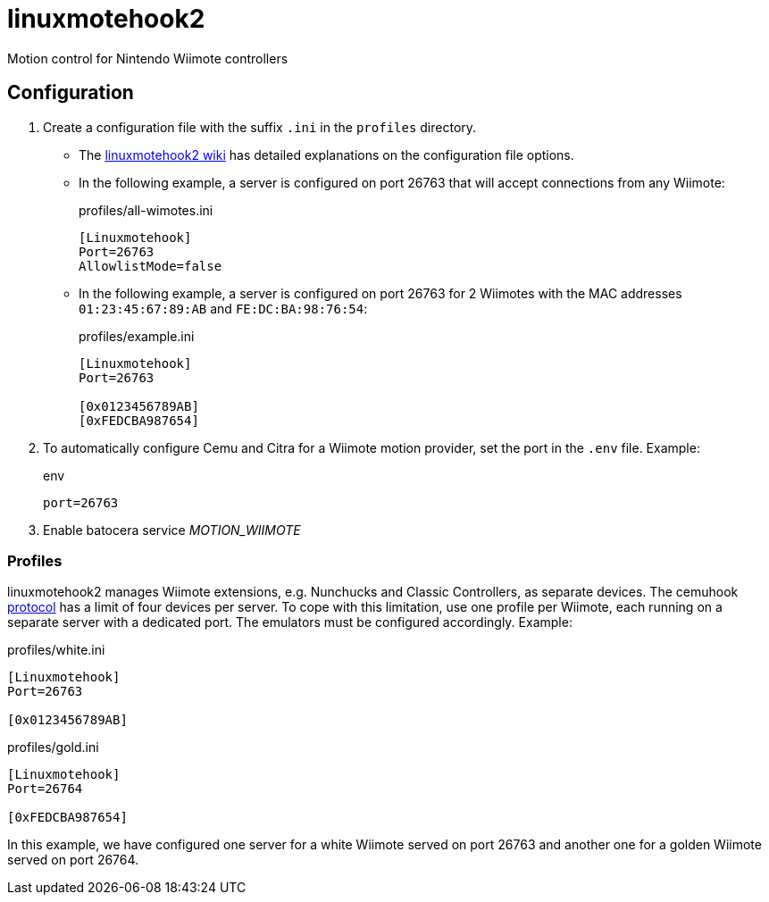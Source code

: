 = linuxmotehook2
Motion control for Nintendo Wiimote controllers

== Configuration
. Create a configuration file with the suffix `.ini` in the `profiles` directory.
** The https://github.com/v1993/linuxmotehook2/wiki[linuxmotehook2 wiki]
has detailed explanations on the configuration file options.
** In the following example, a server is configured on port 26763 that will accept connections from any Wiimote:
+
.profiles/all-wimotes.ini
[source,ini]
----
[Linuxmotehook]
Port=26763
AllowlistMode=false
----
** In the following example, a server is configured on port 26763 for 2 Wiimotes
with the MAC addresses `01:23:45:67:89:AB` and `FE:DC:BA:98:76:54`:
+
.profiles/example.ini
[source,ini]
----
[Linuxmotehook]
Port=26763

[0x0123456789AB]
[0xFEDCBA987654]
----

. To automatically configure Cemu and Citra for a Wiimote motion provider,
  set the port in the `.env` file. Example:
+
.env
[source]
----
port=26763
----

. Enable batocera service _MOTION_WIIMOTE_

=== Profiles
linuxmotehook2 manages Wiimote extensions, e.g. Nunchucks and Classic Controllers, as separate devices.
The cemuhook https://v1993.github.io/cemuhook-protocol/[protocol] has a limit of four devices per server.
To cope with this limitation, use one profile per Wiimote, each running on a separate server with a dedicated port.
The emulators must be configured accordingly. Example:

.profiles/white.ini
[source,ini]
----
[Linuxmotehook]
Port=26763

[0x0123456789AB]
----

.profiles/gold.ini
[source,ini]
----
[Linuxmotehook]
Port=26764

[0xFEDCBA987654]
----

In this example, we have configured one server for a white Wiimote served on port 26763 and another one for a golden Wiimote served on port 26764.
